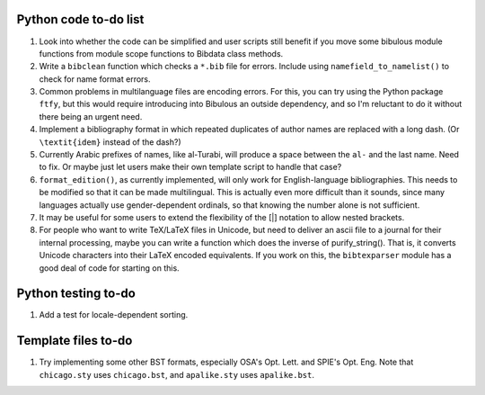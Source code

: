 Python code to-do list
----------------------

#. Look into whether the code can be simplified and user scripts still benefit if you move some
   bibulous module functions from module scope functions to Bibdata class methods.

#. Write a ``bibclean`` function which checks a ``*.bib`` file for errors. Include using
   ``namefield_to_namelist()`` to check for name format errors.

#. Common problems in multilanguage files are encoding errors. For this, you can try using
   the Python package ``ftfy``, but this would require introducing into Bibulous an outside
   dependency, and so I'm reluctant to do it without there being an urgent need.

#. Implement a bibliography format in which repeated duplicates of author names are replaced
   with a long dash. (Or ``\textit{idem}`` instead of the dash?)

#. Currently Arabic prefixes of names, like al-Turabi, will produce a space between the ``al-``
   and the last name. Need to fix. Or maybe just let users make their own template script to
   handle that case?

#. ``format_edition()``, as currently implemented, will only work for English-language
   bibliographies. This needs to be modified so that it can be made multilingual. This is actually
   even more difficult than it sounds, since many languages actually use gender-dependent
   ordinals, so that knowing the number alone is not sufficient.

#. It may be useful for some users to extend the flexibility of the [|] notation to allow nested
   brackets.

#. For people who want to write TeX/LaTeX files in Unicode, but need to deliver an ascii file
   to a journal for their internal processing, maybe you can write a function which does the
   inverse of purify_string(). That is, it converts Unicode characters into their LaTeX
   encoded equivalents. If you work on this, the ``bibtexparser`` module has a good deal of code
   for starting on this.


Python testing to-do
--------------------

#. Add a test for locale-dependent sorting.

Template files to-do
--------------------

#. Try implementing some other BST formats, especially OSA's Opt. Lett. and SPIE's Opt. Eng.
   Note that ``chicago.sty`` uses ``chicago.bst``, and ``apalike.sty`` uses ``apalike.bst``.
